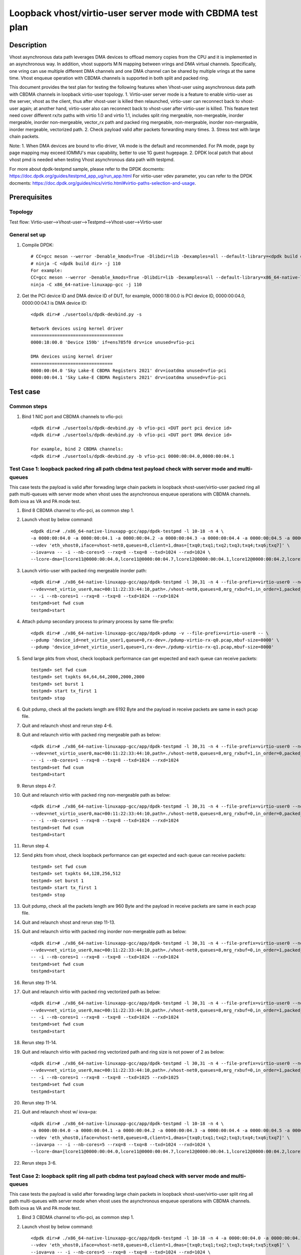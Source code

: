 .. SPDX-License-Identifier: BSD-3-Clause
   Copyright(c) 2022 Intel Corporation

============================================================
Loopback vhost/virtio-user server mode with CBDMA test plan
============================================================

Description
===========

Vhost asynchronous data path leverages DMA devices to offload memory copies from the CPU and it is implemented in an asynchronous way.
In addition, vhost supports M:N mapping between vrings and DMA virtual channels. Specifically, one vring can use multiple different DMA
channels and one DMA channel can be shared by multiple vrings at the same time. Vhost enqueue operation with CBDMA channels is supported 
in both split and packed ring.

This document provides the test plan for testing the following features when Vhost-user using asynchronous data path with
CBDMA channels in loopback virtio-user topology.
1. Virtio-user server mode is a feature to enable virtio-user as the server, vhost as the client, thus after vhost-user is killed then relaunched,
virtio-user can reconnect back to vhost-user again; at another hand, virtio-user also can reconnect back to vhost-user after virtio-user is killed.
This feature test need cover different rx/tx paths with virtio 1.0 and virtio 1.1, includes split ring mergeable, non-mergeable, inorder mergeable,
inorder non-mergeable, vector_rx path and packed ring mergeable, non-mergeable, inorder non-mergeable, inorder mergeable, vectorized path.
2. Check payload valid after packets forwarding many times.
3. Stress test with large chain packets.

Note:
1. When DMA devices are bound to vfio driver, VA mode is the default and recommended. For PA mode, page by page mapping may
exceed IOMMU's max capability, better to use 1G guest hugepage.
2. DPDK local patch that about vhost pmd is needed when testing Vhost asynchronous data path with testpmd.

For more about dpdk-testpmd sample, please refer to the DPDK docments:
https://doc.dpdk.org/guides/testpmd_app_ug/run_app.html
For virtio-user vdev parameter, you can refer to the DPDK docments:
https://doc.dpdk.org/guides/nics/virtio.html#virtio-paths-selection-and-usage.

Prerequisites
=============

Topology
--------
Test flow: Virtio-user-->Vhost-user-->Testpmd-->Vhost-user-->Virtio-user

General set up
--------------
1. Compile DPDK::

      # CC=gcc meson --werror -Denable_kmods=True -Dlibdir=lib -Dexamples=all --default-library=<dpdk build dir>
      # ninja -C <dpdk build dir> -j 110
      For example:
      CC=gcc meson --werror -Denable_kmods=True -Dlibdir=lib -Dexamples=all --default-library=x86_64-native-linuxapp-gcc
      ninja -C x86_64-native-linuxapp-gcc -j 110

2. Get the PCI device ID and DMA device ID of DUT, for example, 0000:18:00.0 is PCI device ID, 0000:00:04.0, 0000:00:04.1 is DMA device ID::

      <dpdk dir># ./usertools/dpdk-devbind.py -s

      Network devices using kernel driver
      ===================================
      0000:18:00.0 'Device 159b' if=ens785f0 drv=ice unused=vfio-pci

      DMA devices using kernel driver
      ===============================
      0000:00:04.0 'Sky Lake-E CBDMA Registers 2021' drv=ioatdma unused=vfio-pci
      0000:00:04.1 'Sky Lake-E CBDMA Registers 2021' drv=ioatdma unused=vfio-pci

Test case
=========

Common steps
------------
1. Bind 1 NIC port and CBDMA channels to vfio-pci::

      <dpdk dir># ./usertools/dpdk-devbind.py -b vfio-pci <DUT port pci device id>
      <dpdk dir># ./usertools/dpdk-devbind.py -b vfio-pci <DUT port DMA device id>

      For example, bind 2 CBDMA channels:
      <dpdk dir># ./usertools/dpdk-devbind.py -b vfio-pci 0000:00:04.0,0000:00:04.1

Test Case 1: loopback packed ring all path cbdma test payload check with server mode and multi-queues
-----------------------------------------------------------------------------------------------------
This case tests the payload is valid after forwading large chain packets in loopback vhost-user/virtio-user packed ring
all path multi-queues with server mode when vhost uses the asynchronous enqueue operations with CBDMA channels. Both 
iova as VA and PA mode test.

1. Bind 8 CBDMA channel to vfio-pci, as common step 1.

2. Launch vhost by below command::

	<dpdk dir># ./x86_64-native-linuxapp-gcc/app/dpdk-testpmd -l 10-18 -n 4 \
	-a 0000:00:04.0 -a 0000:00:04.1 -a 0000:00:04.2 -a 0000:00:04.3 -a 0000:00:04.4 -a 0000:00:04.5 -a 0000:00:04.6 -a 0000:00:04.7 \
	--vdev 'eth_vhost0,iface=vhost-net0,queues=8,client=1,dmas=[txq0;txq1;txq2;txq3;txq4;txq6;txq7]' \
	--iova=va -- -i --nb-cores=5 --rxq=8 --txq=8 --txd=1024 --rxd=1024 \
	--lcore-dma=[lcore11@0000:00:04.0,lcore11@0000:00:04.7,lcore12@0000:00:04.1,lcore12@0000:00:04.2,lcore12@0000:00:04.3,lcore13@0000:00:04.2,lcore13@0000:00:04.3,lcore13@0000:00:04.4,lcore14@0000:00:04.2,lcore14@0000:00:04.3,lcore14@0000:00:04.4,lcore14@0000:00:04.5,lcore15@0000:00:04.0,lcore15@0000:00:04.1,lcore15@0000:00:04.2,lcore15@0000:00:04.3,lcore15@0000:00:04.4,lcore15@0000:00:04.5,lcore15@0000:00:04.6,lcore15@0000:00:04.7]

3. Launch virtio-user with packed ring mergeable inorder path::

	<dpdk dir># ./x86_64-native-linuxapp-gcc/app/dpdk-testpmd -l 30,31 -n 4 --file-prefix=virtio-user0 --no-pci \
	--vdev=net_virtio_user0,mac=00:11:22:33:44:10,path=./vhost-net0,queues=8,mrg_rxbuf=1,in_order=1,packed_vq=1,server=1 \
	-- -i --nb-cores=1 --rxq=8 --txq=8 --txd=1024 --rxd=1024
	testpmd>set fwd csum
	testpmd>start

4. Attach pdump secondary process to primary process by same file-prefix::

    <dpdk dir># ./x86_64-native-linuxapp-gcc/app/dpdk-pdump -v --file-prefix=virtio-user0 -- \
    --pdump 'device_id=net_virtio_user1,queue=0,rx-dev=./pdump-virtio-rx-q0.pcap,mbuf-size=8000' \
    --pdump 'device_id=net_virtio_user1,queue=1,rx-dev=./pdump-virtio-rx-q1.pcap,mbuf-size=8000'

5. Send large pkts from vhost, check loopback performance can get expected and each queue can receive packets::

	testpmd> set fwd csum
	testpmd> set txpkts 64,64,64,2000,2000,2000
	testpmd> set burst 1
	testpmd> start tx_first 1
	testpmd> stop

6. Quit pdump, check all the packets length are 6192 Byte and the payload in receive packets are same in each pcap file.

7. Quit and relaunch vhost and rerun step 4-6.

8. Quit and relaunch virtio with packed ring mergeable path as below::

	<dpdk dir># ./x86_64-native-linuxapp-gcc/app/dpdk-testpmd -l 30,31 -n 4 --file-prefix=virtio-user0 --no-pci \
	--vdev=net_virtio_user0,mac=00:11:22:33:44:10,path=./vhost-net0,queues=8,mrg_rxbuf=1,in_order=0,packed_vq=1,server=1 \
	-- -i --nb-cores=1 --rxq=8 --txq=8 --txd=1024 --rxd=1024
	testpmd>set fwd csum
	testpmd>start

9. Rerun steps 4-7.

10. Quit and relaunch virtio with packed ring non-mergeable path as below::

	<dpdk dir># ./x86_64-native-linuxapp-gcc/app/dpdk-testpmd -l 30,31 -n 4 --file-prefix=virtio-user0 --no-pci \
	--vdev=net_virtio_user0,mac=00:11:22:33:44:10,path=./vhost-net0,queues=8,mrg_rxbuf=0,in_order=0,packed_vq=1,server=1 \
	-- -i --nb-cores=1 --rxq=8 --txq=8 --txd=1024 --rxd=1024
	testpmd>set fwd csum
	testpmd>start

11. Rerun step 4.

12. Send pkts from vhost, check loopback performance can get expected and each queue can receive packets::

	testpmd> set fwd csum
	testpmd> set txpkts 64,128,256,512
	testpmd> set burst 1
	testpmd> start tx_first 1
	testpmd> stop

13. Quit pdump, check all the packets length are 960 Byte and the payload in receive packets are same in each pcap file.

14. Quit and relaunch vhost and rerun step 11-13.

15. Quit and relaunch virtio with packed ring inorder non-mergeable path as below::

	<dpdk dir># ./x86_64-native-linuxapp-gcc/app/dpdk-testpmd -l 30,31 -n 4 --file-prefix=virtio-user0 --no-pci \
	--vdev=net_virtio_user0,mac=00:11:22:33:44:10,path=./vhost-net0,queues=8,mrg_rxbuf=0,in_order=1,packed_vq=1,server=1 \
	-- -i --nb-cores=1 --rxq=8 --txq=8 --txd=1024 --rxd=1024
	testpmd>set fwd csum
	testpmd>start

16. Rerun step 11-14.

17. Quit and relaunch virtio with packed ring vectorized path as below::

	<dpdk dir># ./x86_64-native-linuxapp-gcc/app/dpdk-testpmd -l 30,31 -n 4 --file-prefix=virtio-user0 --no-pci --force-max-simd-bitwidth=512 \
	--vdev=net_virtio_user0,mac=00:11:22:33:44:10,path=./vhost-net0,queues=8,mrg_rxbuf=0,in_order=1,packed_vq=1,vectorized=1,server=1 \
	-- -i --nb-cores=1 --rxq=8 --txq=8 --txd=1024 --rxd=1024
	testpmd>set fwd csum
	testpmd>start

18. Rerun step 11-14.

19. Quit and relaunch virtio with packed ring vectorized path and ring size is not power of 2 as below::

	<dpdk dir># ./x86_64-native-linuxapp-gcc/app/dpdk-testpmd -l 30,31 -n 4 --file-prefix=virtio-user0 --no-pci --force-max-simd-bitwidth=512 \
	--vdev=net_virtio_user0,mac=00:11:22:33:44:10,path=./vhost-net0,queues=8,mrg_rxbuf=0,in_order=1,packed_vq=1,vectorized=1,queue_size=1025,server=1 \
	-- -i --nb-cores=1 --rxq=8 --txq=8 --txd=1025 --rxd=1025
	testpmd>set fwd csum
	testpmd>start

20. Rerun step 11-14.

21. Quit and relaunch vhost w/ iova=pa::

	<dpdk dir># ./x86_64-native-linuxapp-gcc/app/dpdk-testpmd -l 10-18 -n 4 \
	-a 0000:00:04.0 -a 0000:00:04.1 -a 0000:00:04.2 -a 0000:00:04.3 -a 0000:00:04.4 -a 0000:00:04.5 -a 0000:00:04.6 -a 0000:00:04.7 \
	--vdev 'eth_vhost0,iface=vhost-net0,queues=8,client=1,dmas=[txq0;txq1;txq2;txq3;txq4;txq6;txq7]' \
	--iova=pa -- -i --nb-cores=5 --rxq=8 --txq=8 --txd=1024 --rxd=1024 \
	--lcore-dma=[lcore11@0000:00:04.0,lcore11@0000:00:04.7,lcore12@0000:00:04.1,lcore12@0000:00:04.2,lcore12@0000:00:04.3,lcore13@0000:00:04.2,lcore13@0000:00:04.3,lcore13@0000:00:04.4,lcore14@0000:00:04.2,lcore14@0000:00:04.3,lcore14@0000:00:04.4,lcore14@0000:00:04.5,lcore15@0000:00:04.0,lcore15@0000:00:04.1,lcore15@0000:00:04.2,lcore15@0000:00:04.3,lcore14@0000:00:04.4,lcore14@0000:00:04.5,lcore15@0000:00:04.6,lcore15@0000:00:04.7]

22. Rerun steps 3-6.

Test Case 2: loopback split ring all path cbdma test payload check with server mode and multi-queues
----------------------------------------------------------------------------------------------------
This case tests the payload is valid after forwading large chain packets in loopback vhost-user/virtio-user split ring
all path multi-queues with server mode when vhost uses the asynchronous enqueue operations with CBDMA channels. Both
iova as VA and PA mode test.

1. Bind 3 CBDMA channel to vfio-pci, as common step 1.

2. Launch vhost by below command::

	<dpdk dir># ./x86_64-native-linuxapp-gcc/app/dpdk-testpmd -l 10-18 -n 4 -a 0000:00:04.0 -a 0000:00:04.1 -a 0000:00:04.2 \
	--vdev 'eth_vhost0,iface=vhost-net0,queues=8,client=1,dmas=[txq0;txq1;txq2;txq3;txq4;txq5;txq6]' \
	--iova=va -- -i --nb-cores=5 --rxq=8 --txq=8 --txd=1024 --rxd=1024 \
	--lcore-dma=[lcore11@0000:00:04.0,lcore12@0000:00:04.0,lcore13@0000:00:04.1,lcore13@0000:00:04.2,lcore14@0000:00:04.1,lcore14@0000:00:04.2,lcore15@0000:00:04.1,lcore15@0000:00:04.2]

3. Launch virtio-user with split ring mergeable inorder path::

	dpdk dir># ./x86_64-native-linuxapp-gcc/app/dpdk-testpmd -l 30,31 -n 4 --file-prefix=virtio-user0 --no-pci \
	-vdev=net_virtio_user0,mac=00:11:22:33:44:10,path=./vhost-net0,queues=8,mrg_rxbuf=1,in_order=1,server=1 \
	- -i --nb-cores=1 --rxq=8 --txq=8 --txd=1024 --rxd=1024
	testpmd>set fwd csum
	testpmd>start

4. Attach pdump secondary process to primary process by same file-prefix::

    <dpdk dir># ./x86_64-native-linuxapp-gcc/app/dpdk-pdump -v --file-prefix=virtio-user0 -- \
    --pdump 'device_id=net_virtio_user1,queue=0,rx-dev=./pdump-virtio-rx-q0.pcap,mbuf-size=8000' \
    --pdump 'device_id=net_virtio_user1,queue=1,rx-dev=./pdump-virtio-rx-q1.pcap,mbuf-size=8000'

5. Send large pkts from vhost, check loopback performance can get expected and each queue can receive packets::

	testpmd> set fwd csum
	testpmd> set txpkts 64,64,64,2000,2000,2000
	testpmd> set burst 1
	testpmd> start tx_first 1
	testpmd> stop

6. Quit pdump, check all the packets length are 6192 Byte and the payload in receive packets are same in each pcap file.

7. Quit and relaunch vhost and rerun step 4-6.

8. Quit and relaunch virtio with split ring mergeable path as below::

	<dpdk dir># ./x86_64-native-linuxapp-gcc/app/dpdk-testpmd -l 30,31 -n 4 --file-prefix=virtio-user0 --no-pci \
	--vdev=net_virtio_user0,mac=00:11:22:33:44:10,path=./vhost-net0,queues=8,mrg_rxbuf=1,in_order=0,server=1 \
	-- -i --nb-cores=1 --rxq=8 --txq=8 --txd=1024 --rxd=1024
	testpmd>set fwd csum
	testpmd>start

9. Rerun steps 4-7.

10. Quit and relaunch virtio with split ring non-mergeable path as below::

	<dpdk dir># ./x86_64-native-linuxapp-gcc/app/dpdk-testpmd -l 30,31 -n 4 --file-prefix=virtio-user0 --no-pci \
	--vdev=net_virtio_user0,mac=00:11:22:33:44:10,path=./vhost-net0,queues=8,mrg_rxbuf=0,in_order=0,server=1 \
	-- -i --enable-hw-vlan-strip --nb-cores=1 --rxq=8 --txq=8 --txd=1024 --rxd=1024
	testpmd>set fwd csum
	testpmd>start

11. Rerun step 4.

12. Send pkts from vhost, check loopback performance can get expected and each queue can receive packets::

	testpmd> set fwd csum
	testpmd> set txpkts 64,128,256,512
	testpmd> set burst 1
	testpmd> start tx_first 1
	testpmd> stop

13. Quit pdump, check all the packets length are 960 Byte and the payload in receive packets are same in each pcap file.

14. Quit and relaunch vhost and rerun step 11-13.

15. Quit and relaunch virtio with split ring inorder non-mergeable path as below::

	<dpdk dir># ./x86_64-native-linuxapp-gcc/app/dpdk-testpmd -l 30,31 -n 4 --file-prefix=virtio-user0 --no-pci \
	--vdev=net_virtio_user0,mac=00:11:22:33:44:10,path=./vhost-net0,queues=8,mrg_rxbuf=0,in_order=1,server=1 \
	-- -i --nb-cores=1 --rxq=8 --txq=8 --txd=1024 --rxd=1024
	testpmd>set fwd csum
	testpmd>start

16. Rerun step 11-14.

17. Quit and relaunch virtio with split ring vectorized path as below::

	<dpdk dir># ./x86_64-native-linuxapp-gcc/app/dpdk-testpmd -l 30,31 -n 4 --file-prefix=virtio-user0 --no-pci \
	--vdev=net_virtio_user0,mac=00:11:22:33:44:10,path=./vhost-net0,queues=8,mrg_rxbuf=0,in_order=0,vectorized=1,server=1 \
	-- -i --nb-cores=1 --rxq=8 --txq=8 --txd=1024 --rxd=1024
	testpmd>set fwd csum
	testpmd>start

18. Rerun step 11-14.

19. Quit and relaunch vhost w/ iova=pa::

	<dpdk dir># ./x86_64-native-linuxapp-gcc/app/dpdk-testpmd -l 10-18 -n 4 -a 0000:00:04.0 -a 0000:00:04.1 -a 0000:00:04.2 \
	--vdev 'eth_vhost0,iface=vhost-net0,queues=8,client=1,dmas=[txq0;txq1;txq2;txq3;txq4;txq5;txq6]' \
	--iova=pa -- -i --nb-cores=5 --rxq=8 --txq=8 --txd=1024 --rxd=1024 \
	--lcore-dma=[lcore11@0000:00:04.0,lcore12@0000:00:04.0,lcore13@0000:00:04.1,lcore13@0000:00:04.2,lcore14@0000:00:04.1,lcore14@0000:00:04.2,lcore15@0000:00:04.1,lcore15@0000:00:04.2]

20. Rerun steps 3-6.

Test Case 3: loopback split ring large chain packets stress test with server mode and cbdma enqueue
---------------------------------------------------------------------------------------------------
This is a stress test case about forwading large chain packets in loopback vhost-user/virtio-user split ring with server mode 
when vhost uses the asynchronous enqueue operations with CBDMA channels. Both iova as VA and PA mode test.

1. Bind 1 CBDMA channel to vfio-pci, as common step 1.

2. Launch vhost by below command::

	<dpdk dir># ./x86_64-native-linuxapp-gcc/app/dpdk-testpmd -l 2-3 -n 4 -a 0000:00:04.0 \
	--vdev 'eth_vhost0,iface=vhost-net0,queues=1,client=1,dmas=[txq0]' --iova=va -- -i --nb-cores=1 --mbuf-size=65535 --lcore-dma=[lcore3@0000:00:04.0]

3. Launch virtio and start testpmd::

	<dpdk dir># ./x86_64-native-linuxapp-gcc/app/dpdk-testpmd -l 30,31 -n 4  --file-prefix=testpmd0 --no-pci  \
	--vdev=net_virtio_user0,mac=00:11:22:33:44:10,path=./vhost-net0,queues=1,server=1,mrg_rxbuf=1,in_order=0,vectorized=1,queue_size=2048 \
	-- -i --rxq=1 --txq=1 --txd=2048 --rxd=2048 --nb-cores=1
	testpmd>start

4. Send large packets from vhost, check virtio can receive packets::

	testpmd> set txpkts 65535,65535,65535,65535,65535
	testpmd> start tx_first 32
	testpmd> show port stats all

5. Stop and quit vhost testpmd and relaunch vhost with iova=pa::

	<dpdk dir># ./x86_64-native-linuxapp-gcc/app/dpdk-testpmd -l 2-3 -n 4 -a 0000:00:04.0 \
	--vdev 'eth_vhost0,iface=vhost-net0,queues=1,client=1,dmas=[txq0]' --iova=pa -- -i --nb-cores=1 --mbuf-size=65535 --lcore-dma=[lcore3@0000:00:04.0]

6. Rerun steps 4.

Test Case 4: loopback packed ring large chain packets stress test with server mode and cbdma enqueue
----------------------------------------------------------------------------------------------------
This is a stress test case about forwading large chain packets in loopback vhost-user/virtio-user packed ring with server mode 
when vhost uses the asynchronous enqueue operations with dsa dpdk driver. Both iova as VA and PA mode test.

1. Bind 1 CBDMA channel to vfio-pci, as common step 1.

2. Launch vhost by below command::

	<dpdk dir># ./x86_64-native-linuxapp-gcc/app/dpdk-testpmd -l 2-3 -n 4 -a 0000:00:04.0 \
	--vdev 'eth_vhost0,iface=vhost-net0,queues=1,dmas=[txq0],client=1' --iova=va -- -i --nb-cores=1 --mbuf-size=65535 --lcore-dma=[lcore3@0000:00:04.0]

3. Launch virtio and start testpmd::

	<dpdk dir># ./x86_64-native-linuxapp-gcc/app/dpdk-testpmd -l 30,31 -n 4  --file-prefix=testpmd0 --no-pci  \
	--vdev=net_virtio_user0,mac=00:11:22:33:44:10,path=./vhost-net0,queues=1,mrg_rxbuf=1,in_order=0,vectorized=1,packed_vq=1,queue_size=2048,server=1 \
	-- -i --rxq=1 --txq=1 --txd=2048 --rxd=2048 --nb-cores=1
	testpmd>start

4. Send large packets from vhost, check virtio can receive packets::

	testpmd> set txpkts 65535,65535,65535,65535,65535
	testpmd> start tx_first 32
	testpmd> show port stats all

5. Stop and quit vhost testpmd and relaunch vhost with iova=pa::

	<dpdk dir># ./x86_64-native-linuxapp-gcc/app/dpdk-testpmd -l 2-3 -n 4 -a 0000:00:04.0 \
	--vdev 'eth_vhost0,iface=vhost-net0,queues=1,dmas=[txq0],client=1' --iova=pa -- -i --nb-cores=1 --mbuf-size=65535 --lcore-dma=[lcore3@0000:00:04.0]

6. Rerun steps 4.
